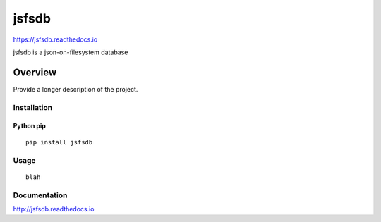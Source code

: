 jsfsdb
=============

https://jsfsdb.readthedocs.io

jsfsdb is a json-on-filesystem database

.. image:: https://img.shields.io/github/stars/iandennismiller/jsfsdb.svg?style=social&label=GitHub
    :target: https://github.com/iandennismiller/jsfsdb

.. image:: https://img.shields.io/pypi/v/jsfsdb.svg
    :target: https://pypi.python.org/pypi/jsfsdb

.. image:: https://readthedocs.org/projects/jsfsdb/badge/?version=latest
    :target: http://jsfsdb.readthedocs.io/en/latest/?badge=latest
    :alt: Documentation Status

.. image:: https://travis-ci.org/iandennismiller/jsfsdb.svg?branch=master
    :target: https://travis-ci.org/iandennismiller/jsfsdb

Overview
--------

Provide a longer description of the project.

Installation
^^^^^^^^^^^^

Python pip
~~~~~~~~~~

::

    pip install jsfsdb

Usage
^^^^^

::

    blah

Documentation
^^^^^^^^^^^^^

http://jsfsdb.readthedocs.io
